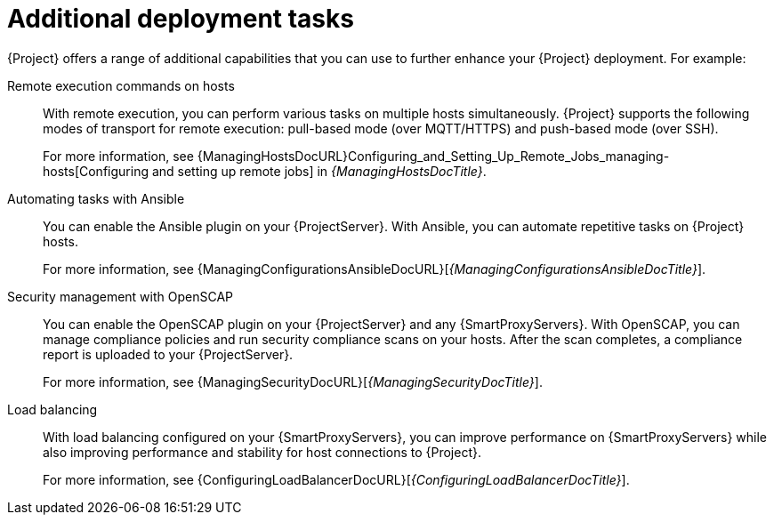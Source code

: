 [id="additional-deployment-tasks_{context}"]
= Additional deployment tasks

{Project} offers a range of additional capabilities that you can use to further enhance your {Project} deployment.
For example:

Remote execution commands on hosts::
With remote execution, you can perform various tasks on multiple hosts simultaneously.
{Project} supports the following modes of transport for remote execution: pull-based mode (over MQTT/HTTPS) and push-based mode (over SSH).
+
For more information, see {ManagingHostsDocURL}Configuring_and_Setting_Up_Remote_Jobs_managing-hosts[Configuring and setting up remote jobs] in _{ManagingHostsDocTitle}_.

Automating tasks with Ansible::
ifndef::satellite[]
You can enable the Ansible plugin on your {ProjectServer}.
endif::[]
With Ansible, you can automate repetitive tasks on {Project} hosts.
+
For more information, see {ManagingConfigurationsAnsibleDocURL}[_{ManagingConfigurationsAnsibleDocTitle}_].

Security management with OpenSCAP::
ifndef::satellite[]
You can enable the OpenSCAP plugin on your {ProjectServer} and any {SmartProxyServers}.
endif::[]
With OpenSCAP, you can manage compliance policies and run security compliance scans on your hosts.
After the scan completes, a compliance report is uploaded to your {ProjectServer}.
+
For more information, see {ManagingSecurityDocURL}[_{ManagingSecurityDocTitle}_].

Load balancing::
With load balancing configured on your {SmartProxyServers}, you can improve performance on {SmartProxyServers} while also improving performance and stability for host connections to {Project}.
+
For more information, see {ConfiguringLoadBalancerDocURL}[_{ConfiguringLoadBalancerDocTitle}_].

ifdef::satellite,orcharhino[]
Incident management with Red{nbsp}Hat Insights::
With Red{nbsp}Hat Insights enabled on your {ProjectServer}, you can identify key risks to stability, security, and performance.
+
For more information, see {InstallingServerDocURL}[Using Red{nbsp}Hat Insights with Satellite Server] in _{InstallingServerDocTitle}_.
endif::[]
